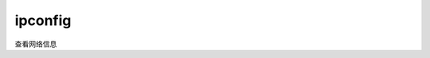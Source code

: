 ==================================
ipconfig
==================================


.. post:: 2023-03-03 23:21:11
  :tags: windows, windows_shell
  :category: 操作系统
  :author: YanQue
  :location: CD
  :language: zh-cn


查看网络信息


